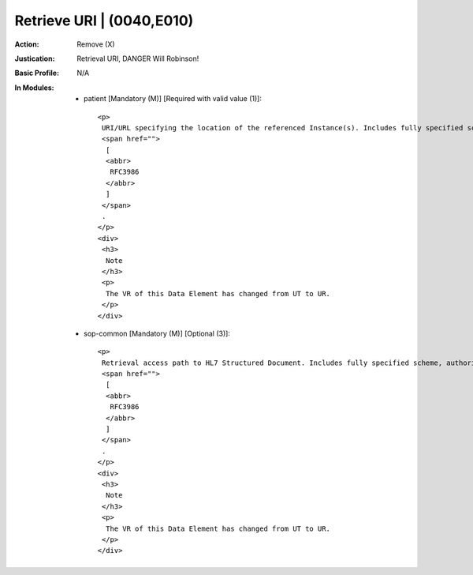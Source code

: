 --------------------------
Retrieve URI | (0040,E010)
--------------------------
:Action: Remove (X)
:Justication: Retrieval URI, DANGER Will Robinson!
:Basic Profile: N/A
:In Modules:
   - patient [Mandatory (M)] [Required with valid value (1)]::

       <p>
        URI/URL specifying the location of the referenced Instance(s). Includes fully specified scheme, authority, path, and query in accordance with
        <span href="">
         [
         <abbr>
          RFC3986
         </abbr>
         ]
        </span>
        .
       </p>
       <div>
        <h3>
         Note
        </h3>
        <p>
         The VR of this Data Element has changed from UT to UR.
        </p>
       </div>

   - sop-common [Mandatory (M)] [Optional (3)]::

       <p>
        Retrieval access path to HL7 Structured Document. Includes fully specified scheme, authority, path, and query in accordance with
        <span href="">
         [
         <abbr>
          RFC3986
         </abbr>
         ]
        </span>
        .
       </p>
       <div>
        <h3>
         Note
        </h3>
        <p>
         The VR of this Data Element has changed from UT to UR.
        </p>
       </div>
